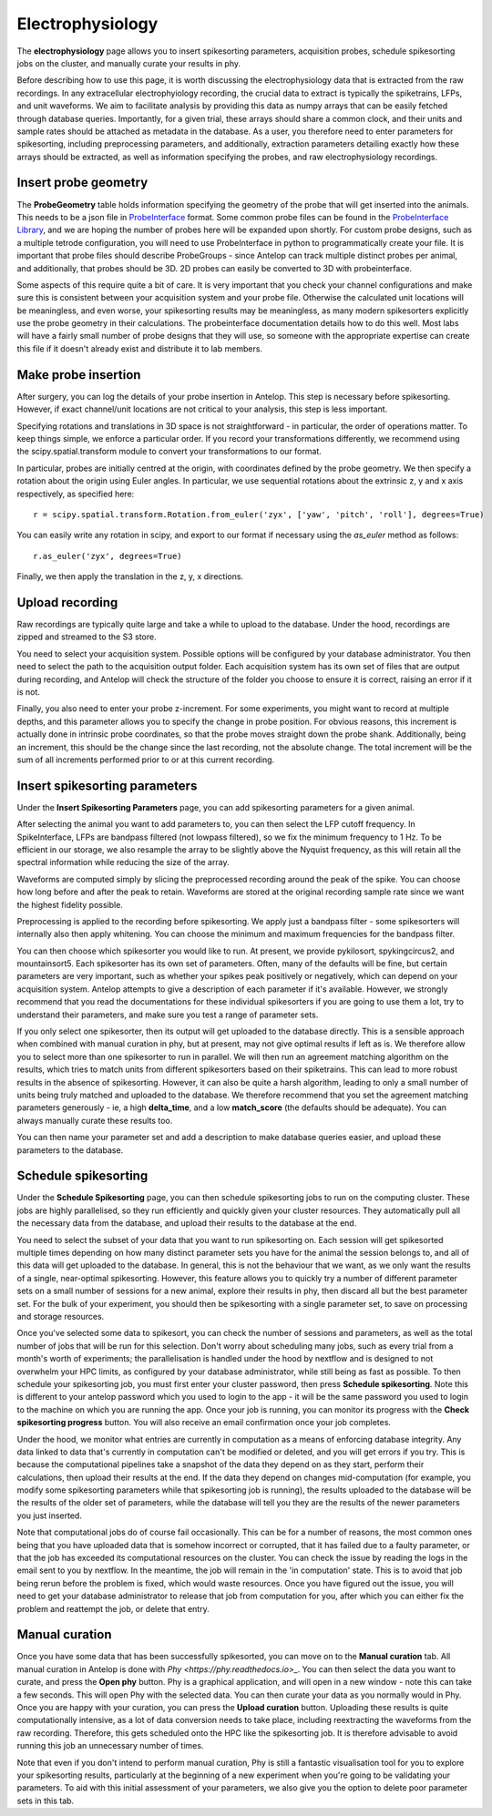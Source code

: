 Electrophysiology
-----------------

The **electrophysiology** page allows you to insert spikesorting parameters, acquisition probes, schedule spikesorting jobs on the cluster, and manually curate your results in phy.

Before describing how to use this page, it is worth discussing the electrophysiology data that is extracted from the raw recordings. In any extracellular electrophyiology recording, the crucial data to extract is typically the spiketrains, LFPs, and unit waveforms. We aim to facilitate analysis by providing this data as numpy arrays that can be easily fetched through database queries. Importantly, for a given trial, these arrays should share a common clock, and their units and sample rates should be attached as metadata in the database. As a user, you therefore need to enter parameters for spikesorting, including preprocessing parameters, and additionally, extraction parameters detailing exactly how these arrays should be extracted, as well as information specifying the probes, and raw electrophysiology recordings.

.. image:: ../images/ephys.png
    :alt: Antelop electrophysiology schema

Insert probe geometry
^^^^^^^^^^^^^^^^^^^^^

The **ProbeGeometry** table holds information specifying the geometry of the probe that will get inserted into the animals. This needs to be a json file in `ProbeInterface <https://probeinterface.readthedocs.io/en/main/>`_ format. Some common probe files can be found in the `ProbeInterface Library <https://github.com/SpikeInterface/probeinterface_library>`_, and we are hoping the number of probes here will be expanded upon shortly. For custom probe designs, such as a multiple tetrode configuration, you will need to use ProbeInterface in python to programmatically create your file. It is important that probe files should describe ProbeGroups - since Antelop can track multiple distinct probes per animal, and additionally, that probes should be 3D. 2D probes can easily be converted to 3D with probeinterface.

Some aspects of this require quite a bit of care. It is very important that you check your channel configurations and make sure this is consistent between your acquisition system and your probe file. Otherwise the calculated unit locations will be meaningless, and even worse, your spikesorting results may be meaningless, as many modern spikesorters explicitly use the probe geometry in their calculations. The probeinterface documentation details how to do this well. Most labs will have a fairly small number of probe designs that they will use, so someone with the appropriate expertise can create this file if it doesn't already exist and distribute it to lab members.

Make probe insertion
^^^^^^^^^^^^^^^^^^^^

After surgery, you can log the details of your probe insertion in Antelop. This step is necessary before spikesorting. However, if exact channel/unit locations are not critical to your analysis, this step is less important.

Specifying rotations and translations in 3D space is not straightforward - in particular, the order of operations matter. To keep things simple, we enforce a particular order. If you record your transformations differently, we recommend using the scipy.spatial.transform module to convert your transformations to our format.

In particular, probes are initially centred at the origin, with coordinates defined by the probe geometry. We then specify a rotation about the origin using Euler angles. In particular, we use sequential rotations about the extrinsic z, y and x axis respectively, as specified here::

    r = scipy.spatial.transform.Rotation.from_euler('zyx', ['yaw', 'pitch', 'roll'], degrees=True)

You can easily write any rotation in scipy, and export to our format if necessary using the `as_euler` method as follows::

    r.as_euler('zyx', degrees=True)

Finally, we then apply the translation in the z, y, x directions.

Upload recording
^^^^^^^^^^^^^^^^

Raw recordings are typically quite large and take a while to upload to the database. Under the hood, recordings are zipped and streamed to the S3 store.

You need to select your acquisition system. Possible options will be configured by your database administrator. You then need to select the path to the acquisition output folder. Each acquisition system has its own set of files that are output during recording, and Antelop will check the structure of the folder you choose to ensure it is correct, raising an error if it is not.

Finally, you also need to enter your probe z-increment. For some experiments, you might want to record at multiple depths, and this parameter allows you to specify the change in probe position. For obvious reasons, this increment is actually done in intrinsic probe coordinates, so that the probe moves straight down the probe shank. Additionally, being an increment, this should be the change since the last recording, not the absolute change. The total increment will be the sum of all increments performed prior to or at this current recording.

Insert spikesorting parameters
^^^^^^^^^^^^^^^^^^^^^^^^^^^^^^

Under the **Insert Spikesorting Parameters** page, you can add spikesorting parameters for a given animal. 

After selecting the animal you want to add parameters to, you can then select the LFP cutoff frequency. In SpikeInterface, LFPs are bandpass filtered (not lowpass filtered), so we fix the minimum frequency to 1 Hz. To be efficient in our storage, we also resample the array to be slightly above the Nyquist frequency, as this will retain all the spectral information while reducing the size of the array.

Waveforms are computed simply by slicing the preprocessed recording around the peak of the spike. You can choose how long before and after the peak to retain. Waveforms are stored at the original recording sample rate since we want the highest fidelity possible.

Preprocessing is applied to the recording before spikesorting. We apply just a bandpass filter - some spikesorters will internally also then apply whitening. You can choose the minimum and maximum frequencies for the bandpass filter.

You can then choose which spikesorter you would like to run. At present, we provide pykilosort, spykingcircus2, and mountainsort5. Each spikesorter has its own set of parameters. Often, many of the defaults will be fine, but certain parameters are very important, such as whether your spikes peak positively or negatively, which can depend on your acquisition system. Antelop attempts to give a description of each parameter if it's available. However, we strongly recommend that you read the documentations for these individual spikesorters if you are going to use them a lot, try to understand their parameters, and make sure you test a range of parameter sets.

If you only select one spikesorter, then its output will get uploaded to the database directly. This is a sensible approach when combined with manual curation in phy, but at present, may not give optimal results if left as is. We therefore allow you to select more than one spikesorter to run in parallel. We will then run an agreement matching algorithm on the results, which tries to match units from different spikesorters based on their spiketrains. This can lead to more robust results in the absence of spikesorting. However, it can also be quite a harsh algorithm, leading to only a small number of units being truly matched and uploaded to the database. We therefore recommend that you set the agreement matching parameters generously - ie, a high **delta_time**, and a low **match_score** (the defaults should be adequate). You can always manually curate these results too.

You can then name your parameter set and add a description to make database queries easier, and upload these parameters to the database.

Schedule spikesorting
^^^^^^^^^^^^^^^^^^^^^

Under the **Schedule Spikesorting** page, you can then schedule spikesorting jobs to run on the computing cluster. These jobs are highly parallelised, so they run efficiently and quickly given your cluster resources. They automatically pull all the necessary data from the database, and upload their results to the database at the end.

You need to select the subset of your data that you want to run spikesorting on. Each session will get spikesorted multiple times depending on how many distinct parameter sets you have for the animal the session belongs to, and all of this data will get uploaded to the database. In general, this is not the behaviour that we want, as we only want the results of a single, near-optimal spikesorting. However, this feature allows you to quickly try a number of different parameter sets on a small number of sessions for a new animal, explore their results in phy, then discard all but the best parameter set. For the bulk of your experiment, you should then be spikesorting with a single parameter set, to save on processing and storage resources.

Once you've selected some data to spikesort, you can check the number of sessions and parameters, as well as the total number of jobs that will be run for this selection. Don't worry about scheduling many jobs, such as every trial from a month's worth of experiments; the parallelisation is handled under the hood by nextflow and is designed to not overwhelm your HPC limits, as configured by your database administrator, while still being as fast as possible. To then schedule your spikesorting job, you must first enter your cluster password, then press **Schedule spikesorting**. Note this is different to your antelop password which you used to login to the app - it will be the same password you used to login to the machine on which you are running the app. Once your job is running, you can monitor its progress with the **Check spikesorting progress** button. You will also receive an email confirmation once your job completes.

Under the hood, we monitor what entries are currently in computation as a means of enforcing database integrity. Any data linked to data that's currently in computation can't be modified or deleted, and you will get errors if you try. This is because the computational pipelines take a snapshot of the data they depend on as they start, perform their calculations, then upload their results at the end. If the data they depend on changes mid-computation (for example, you modify some spikesorting parameters while that spikesorting job is running), the results uploaded to the database will be the results of the older set of parameters, while the database will tell you they are the results of the newer parameters you just inserted.

Note that computational jobs do of course fail occasionally. This can be for a number of reasons, the most common ones being that you have uploaded data that is somehow incorrect or corrupted, that it has failed due to a faulty parameter, or that the job has exceeded its computational resources on the cluster. You can check the issue by reading the logs in the email sent to you by nextflow. In the meantime, the job will remain in the 'in computation' state. This is to avoid that job being rerun before the problem is fixed, which would waste resources. Once you have figured out the issue, you will need to get your database administrator to release that job from computation for you, after which you can either fix the problem and reattempt the job, or delete that entry.

Manual curation
^^^^^^^^^^^^^^^

Once you have some data that has been successfully spikesorted, you can move on to the **Manual curation** tab. All manual curation in Antelop is done with `Phy <https://phy.readthedocs.io>_`. You can then select the data you want to curate, and press the **Open phy** button. Phy is a graphical application, and will open in a new window - note this can take a few seconds. This will open Phy with the selected data. You can then curate your data as you normally would in Phy. Once you are happy with your curation, you can press the **Upload curation** button. Uploading these results is quite computationally intensive, as a lot of data conversion needs to take place, including reextracting the waveforms from the raw recording. Therefore, this gets scheduled onto the HPC like the spikesorting job. It is therefore advisable to avoid running this job an unnecessary number of times.

Note that even if you don't intend to perform manual curation, Phy is still a fantastic visualisation tool for you to explore your spikesorting results, particularly at the beginning of a new experiment when you're going to be validating your parameters. To aid with this initial assessment of your parameters, we also give you the option to delete poor parameter sets in this tab.
